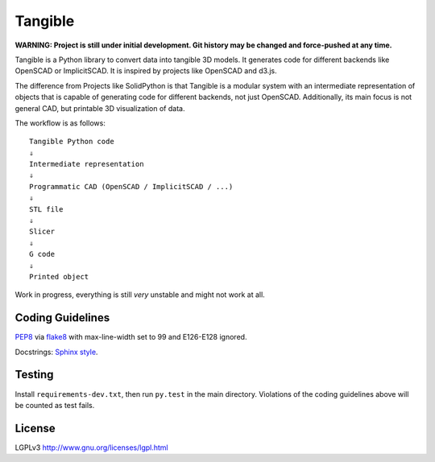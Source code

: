 Tangible
========

**WARNING: Project is still under initial development. Git history may be
changed and force-pushed at any time.**

Tangible is a Python library to convert data into tangible 3D models. It
generates code for different backends like OpenSCAD or ImplicitSCAD. It is
inspired by projects like OpenSCAD and d3.js.

The difference from Projects like SolidPython is that Tangible is a modular
system with an intermediate representation of objects that is capable of
generating code for different backends, not just OpenSCAD. Additionally, its
main focus is not general CAD, but printable 3D visualization of data.

The workflow is as follows::

    Tangible Python code
    ⇓
    Intermediate representation
    ⇓
    Programmatic CAD (OpenSCAD / ImplicitSCAD / ...)
    ⇓
    STL file
    ⇓
    Slicer
    ⇓
    G code
    ⇓
    Printed object

Work in progress, everything is still *very* unstable and might not work at all.


Coding Guidelines
-----------------

`PEP8 <http://www.python.org/dev/peps/pep-0008/>`__ via `flake8
<https://pypi.python.org/pypi/flake8>`_ with max-line-width set to 99 and
E126-E128 ignored.

Docstrings: `Sphinx style <http://stackoverflow.com/q/4547849/284318>`__.


Testing
-------

Install ``requirements-dev.txt``, then run ``py.test`` in the main directory.
Violations of the coding guidelines above will be counted as test fails.


License
-------

LGPLv3 `http://www.gnu.org/licenses/lgpl.html
<http://www.gnu.org/licenses/lgpl.html>`_
